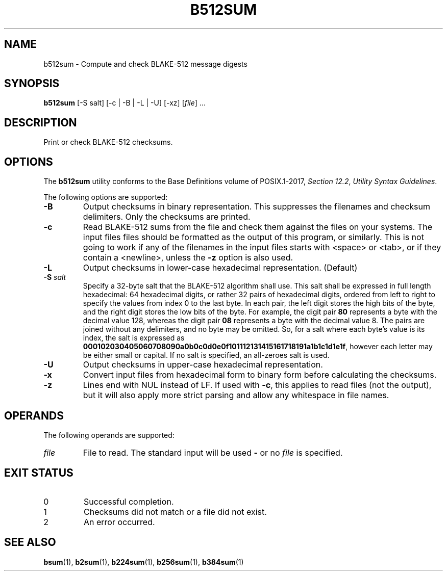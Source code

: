 .TH B512SUM 1 blakesum
.SH NAME
b512sum - Compute and check BLAKE-512 message digests
.SH SYNOPSIS
.B b512sum
[-S salt] [-c | -B | -L | -U] [-xz]
.RI [ file "] ..."
.SH DESCRIPTION
Print or check BLAKE-512 checksums.
.SH OPTIONS
The
.B b512sum
utility conforms to the Base Definitions volume of POSIX.1-2017,
.IR "Section 12.2" ,
.IR "Utility Syntax Guidelines" .
.PP
The following options are supported:
.TP
.B -B
Output checksums in binary representation. This suppresses
the filenames and checksum delimiters. Only the checksums
are printed.
.TP
.B -c
Read BLAKE-512 sums from the file and check them against
the files on your systems. The input files files should be
formatted as the output of this program, or similarly.
This is not going to work if any of the filenames in the
input files starts with <space> or <tab>, or if they
contain a <newline>, unless the
.B -z
option is also used.
.TP
.B -L
Output checksums in lower-case hexadecimal representation. (Default)
.TP
.BI "-S " salt
Specify a 32-byte salt that the BLAKE-512 algorithm shall use.
This salt shall be expressed in full length hexadecimal: 64
hexadecimal digits, or rather 32 pairs of hexadecimal digits,
ordered from left to right to specify the values from index 0
to the last byte. In each pair, the left digit stores the high
bits of the byte, and the right digit stores the low bits of
the byte. For example, the digit pair
.B 80
represents a byte with the decimal value 128, whereas the
digit pair
.B 08
represents a byte with the decimal value 8. The pairs
are joined without any delimiters, and no byte may be
omitted. So, for a salt where each byte's value is its
index, the salt is expressed as
.BR 000102030405060708090a0b0c0d0e0f101112131415161718191a1b1c1d1e1f ,
however each letter may be either small or capital.
If no salt is specified, an all-zeroes salt is used.
.TP
.B -U
Output checksums in upper-case hexadecimal representation.
.TP
.B -x
Convert input files from hexadecimal form to binary form
before calculating the checksums.
.TP
.B -z
Lines end with NUL instead of LF. If used with
.BR -c ,
this applies to read files (not the output), but it will
also apply more strict parsing and allow any whitespace
in file names.
.SH OPERANDS
The following operands are supported:
.TP
.I file
File to read. The standard input will be used
.B -
or no
.I file
is specified.
.SH EXIT STATUS
.TP
0
Successful completion.
.TP
1
Checksums did not match or a file did not exist.
.TP
2
An error occurred.
.SH SEE ALSO
.BR bsum (1),
.BR b2sum (1),
.BR b224sum (1),
.BR b256sum (1),
.BR b384sum (1)
